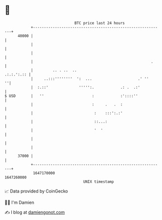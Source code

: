 * 👋

#+begin_example
                                   BTC price last 24 hours                    
               +------------------------------------------------------------+ 
         40000 |                                                            | 
               |                                                            | 
               |                                                            | 
               |                                                      .     | 
               |         .. . ..  ..                             .:.:.':.:: | 
               |     ..:::''''''''  ':  ...                     .' ''     ''| 
               |  :.::'              ''''':.            .: .  .:'           | 
   $ USD       |   ''                      :            :'::::''            | 
               |                           :     .   .  :                   | 
               |                            :    :::':.:'                   | 
               |                            ::...:                          | 
               |                            '  '                            | 
               |                                                            | 
               |                                                            | 
         37000 |                                                            | 
               +------------------------------------------------------------+ 
                1647170000                                        1647260000  
                                       UNIX timestamp                         
#+end_example
📈 Data provided by CoinGecko

🧑‍💻 I'm Damien

✍️ I blog at [[https://www.damiengonot.com][damiengonot.com]]
